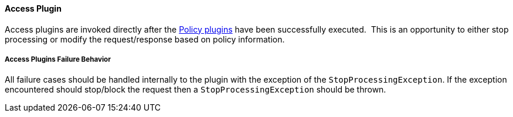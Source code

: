 
==== Access Plugin

Access plugins are invoked directly after the <<_policy_plugin,Policy plugins>> have been successfully executed.  This is an opportunity to either stop processing or modify the request/response based on policy information.

===== Access Plugins Failure Behavior

All failure cases should be handled internally to the plugin with the exception of the `StopProcessingException`. If the exception encountered should stop/block the request then a `StopProcessingException` should be thrown.
